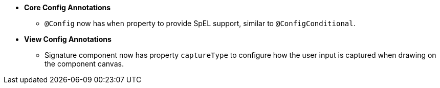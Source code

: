 [[appendix-release-notes-1.0.3.x]]

* **Core Config Annotations**
** `@Config` now has `when` property to provide SpEL support, similar to `@ConfigConditional`.

* **View Config Annotations**
** Signature component now has property `captureType` to configure how the user input is captured when drawing on the component canvas.
